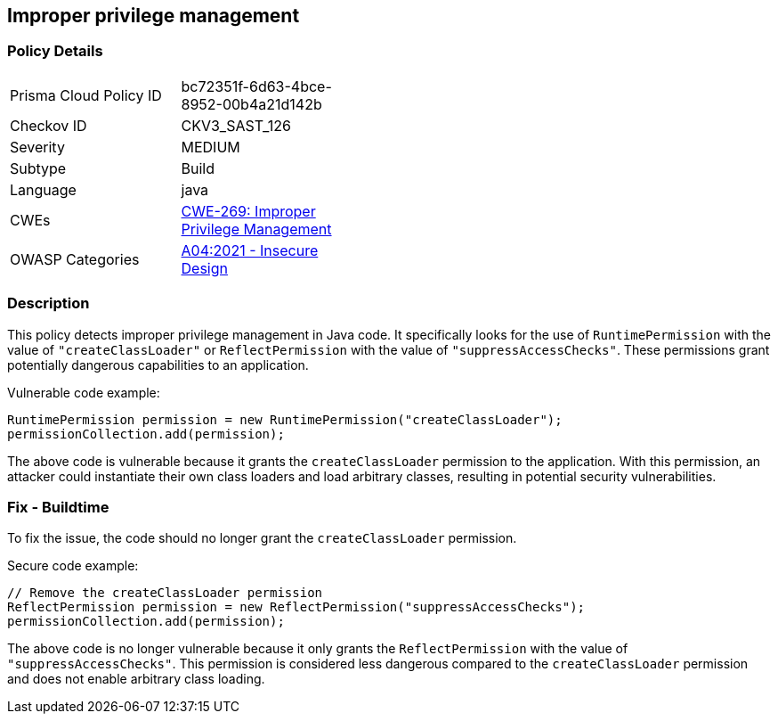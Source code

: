 
== Improper privilege management

=== Policy Details

[width=45%]
[cols="1,1"]
|=== 
|Prisma Cloud Policy ID 
| bc72351f-6d63-4bce-8952-00b4a21d142b

|Checkov ID 
|CKV3_SAST_126

|Severity
|MEDIUM

|Subtype
|Build

|Language
|java

|CWEs
|https://cwe.mitre.org/data/definitions/269.html[CWE-269: Improper Privilege Management]

|OWASP Categories
|https://owasp.org/Top10/A04_2021-Insecure_Design/[A04:2021 - Insecure Design]

|=== 

=== Description

This policy detects improper privilege management in Java code. It specifically looks for the use of `RuntimePermission` with the value of `"createClassLoader"` or `ReflectPermission` with the value of `"suppressAccessChecks"`. These permissions grant potentially dangerous capabilities to an application.

Vulnerable code example:

[source,java]
----
RuntimePermission permission = new RuntimePermission("createClassLoader");
permissionCollection.add(permission);
----

The above code is vulnerable because it grants the `createClassLoader` permission to the application. With this permission, an attacker could instantiate their own class loaders and load arbitrary classes, resulting in potential security vulnerabilities.

=== Fix - Buildtime

To fix the issue, the code should no longer grant the `createClassLoader` permission.

Secure code example:

[source,java]
----
// Remove the createClassLoader permission
ReflectPermission permission = new ReflectPermission("suppressAccessChecks");
permissionCollection.add(permission);
----

The above code is no longer vulnerable because it only grants the `ReflectPermission` with the value of `"suppressAccessChecks"`. This permission is considered less dangerous compared to the `createClassLoader` permission and does not enable arbitrary class loading.
    